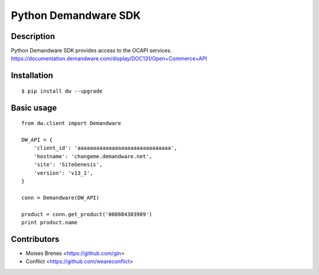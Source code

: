 Python Demandware SDK
========

Description
-----------
Python Demandware SDK provides access to the OCAPI services.
https://documentation.demandware.com/display/DOC131/Open+Commerce+API

Installation
-------------
::

    $ pip install dw --upgrade


Basic usage
-----------
::

    from dw.client import Demandware

    DW_API = {
        'client_id': 'aaaaaaaaaaaaaaaaaaaaaaaaaaaaaa',
        'hostname': 'changeme.demandware.net',
        'site': 'SiteGenesis',
        'version': 'v13_1',
    }

    conn = Demandware(DW_API)

    product = conn.get_product('008884303989')
    print product.name


Contributors
-------------

* Moises Brenes <https://github.com/gin>
* Conflict <https://github.com/weareconflict>
